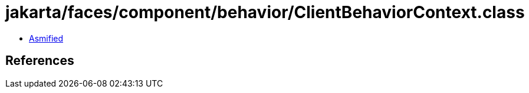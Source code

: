 = jakarta/faces/component/behavior/ClientBehaviorContext.class

 - link:ClientBehaviorContext-asmified.java[Asmified]

== References

